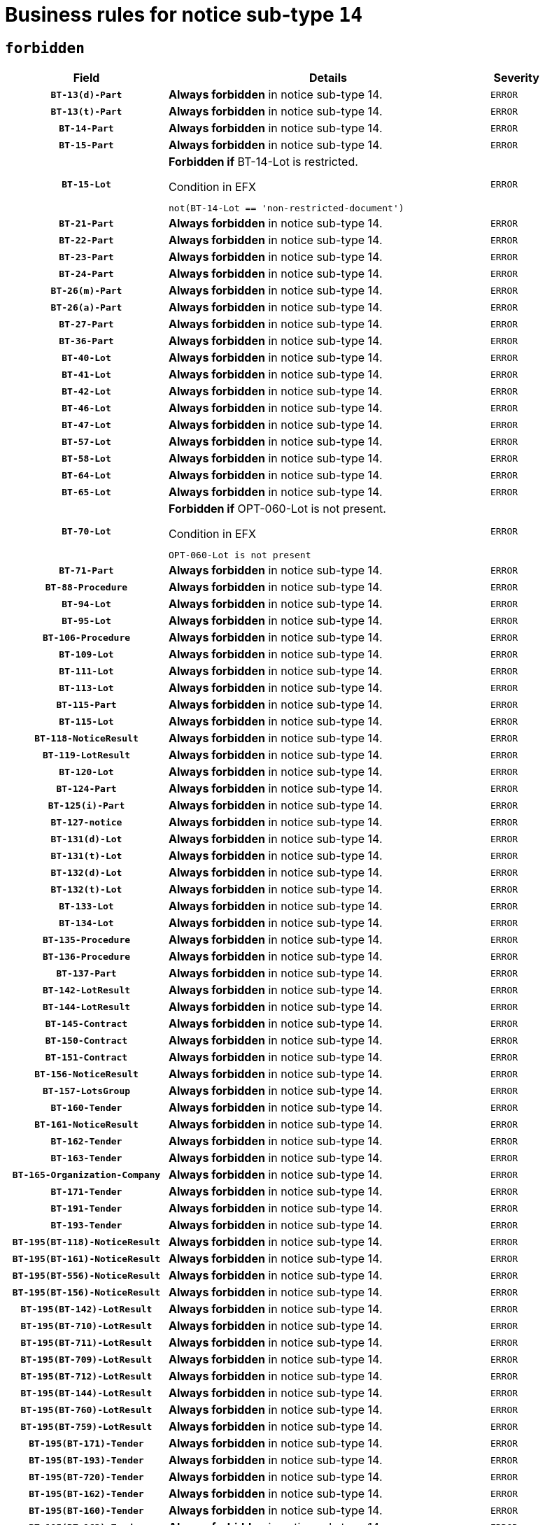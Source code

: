 = Business rules for notice sub-type `14`
:navtitle: Business Rules

== `forbidden`
[cols="<3,<6,>1", role="fixed-layout"]
|====
h| Field h|Details h|Severity 
h|`BT-13(d)-Part`
a|

*Always forbidden* in notice sub-type 14.
|`ERROR`
h|`BT-13(t)-Part`
a|

*Always forbidden* in notice sub-type 14.
|`ERROR`
h|`BT-14-Part`
a|

*Always forbidden* in notice sub-type 14.
|`ERROR`
h|`BT-15-Part`
a|

*Always forbidden* in notice sub-type 14.
|`ERROR`
h|`BT-15-Lot`
a|

*Forbidden if* BT-14-Lot is restricted.

.Condition in EFX
[source, EFX]
----
not(BT-14-Lot == 'non-restricted-document')
----
|`ERROR`
h|`BT-21-Part`
a|

*Always forbidden* in notice sub-type 14.
|`ERROR`
h|`BT-22-Part`
a|

*Always forbidden* in notice sub-type 14.
|`ERROR`
h|`BT-23-Part`
a|

*Always forbidden* in notice sub-type 14.
|`ERROR`
h|`BT-24-Part`
a|

*Always forbidden* in notice sub-type 14.
|`ERROR`
h|`BT-26(m)-Part`
a|

*Always forbidden* in notice sub-type 14.
|`ERROR`
h|`BT-26(a)-Part`
a|

*Always forbidden* in notice sub-type 14.
|`ERROR`
h|`BT-27-Part`
a|

*Always forbidden* in notice sub-type 14.
|`ERROR`
h|`BT-36-Part`
a|

*Always forbidden* in notice sub-type 14.
|`ERROR`
h|`BT-40-Lot`
a|

*Always forbidden* in notice sub-type 14.
|`ERROR`
h|`BT-41-Lot`
a|

*Always forbidden* in notice sub-type 14.
|`ERROR`
h|`BT-42-Lot`
a|

*Always forbidden* in notice sub-type 14.
|`ERROR`
h|`BT-46-Lot`
a|

*Always forbidden* in notice sub-type 14.
|`ERROR`
h|`BT-47-Lot`
a|

*Always forbidden* in notice sub-type 14.
|`ERROR`
h|`BT-57-Lot`
a|

*Always forbidden* in notice sub-type 14.
|`ERROR`
h|`BT-58-Lot`
a|

*Always forbidden* in notice sub-type 14.
|`ERROR`
h|`BT-64-Lot`
a|

*Always forbidden* in notice sub-type 14.
|`ERROR`
h|`BT-65-Lot`
a|

*Always forbidden* in notice sub-type 14.
|`ERROR`
h|`BT-70-Lot`
a|

*Forbidden if* OPT-060-Lot is not present.

.Condition in EFX
[source, EFX]
----
OPT-060-Lot is not present
----
|`ERROR`
h|`BT-71-Part`
a|

*Always forbidden* in notice sub-type 14.
|`ERROR`
h|`BT-88-Procedure`
a|

*Always forbidden* in notice sub-type 14.
|`ERROR`
h|`BT-94-Lot`
a|

*Always forbidden* in notice sub-type 14.
|`ERROR`
h|`BT-95-Lot`
a|

*Always forbidden* in notice sub-type 14.
|`ERROR`
h|`BT-106-Procedure`
a|

*Always forbidden* in notice sub-type 14.
|`ERROR`
h|`BT-109-Lot`
a|

*Always forbidden* in notice sub-type 14.
|`ERROR`
h|`BT-111-Lot`
a|

*Always forbidden* in notice sub-type 14.
|`ERROR`
h|`BT-113-Lot`
a|

*Always forbidden* in notice sub-type 14.
|`ERROR`
h|`BT-115-Part`
a|

*Always forbidden* in notice sub-type 14.
|`ERROR`
h|`BT-115-Lot`
a|

*Always forbidden* in notice sub-type 14.
|`ERROR`
h|`BT-118-NoticeResult`
a|

*Always forbidden* in notice sub-type 14.
|`ERROR`
h|`BT-119-LotResult`
a|

*Always forbidden* in notice sub-type 14.
|`ERROR`
h|`BT-120-Lot`
a|

*Always forbidden* in notice sub-type 14.
|`ERROR`
h|`BT-124-Part`
a|

*Always forbidden* in notice sub-type 14.
|`ERROR`
h|`BT-125(i)-Part`
a|

*Always forbidden* in notice sub-type 14.
|`ERROR`
h|`BT-127-notice`
a|

*Always forbidden* in notice sub-type 14.
|`ERROR`
h|`BT-131(d)-Lot`
a|

*Always forbidden* in notice sub-type 14.
|`ERROR`
h|`BT-131(t)-Lot`
a|

*Always forbidden* in notice sub-type 14.
|`ERROR`
h|`BT-132(d)-Lot`
a|

*Always forbidden* in notice sub-type 14.
|`ERROR`
h|`BT-132(t)-Lot`
a|

*Always forbidden* in notice sub-type 14.
|`ERROR`
h|`BT-133-Lot`
a|

*Always forbidden* in notice sub-type 14.
|`ERROR`
h|`BT-134-Lot`
a|

*Always forbidden* in notice sub-type 14.
|`ERROR`
h|`BT-135-Procedure`
a|

*Always forbidden* in notice sub-type 14.
|`ERROR`
h|`BT-136-Procedure`
a|

*Always forbidden* in notice sub-type 14.
|`ERROR`
h|`BT-137-Part`
a|

*Always forbidden* in notice sub-type 14.
|`ERROR`
h|`BT-142-LotResult`
a|

*Always forbidden* in notice sub-type 14.
|`ERROR`
h|`BT-144-LotResult`
a|

*Always forbidden* in notice sub-type 14.
|`ERROR`
h|`BT-145-Contract`
a|

*Always forbidden* in notice sub-type 14.
|`ERROR`
h|`BT-150-Contract`
a|

*Always forbidden* in notice sub-type 14.
|`ERROR`
h|`BT-151-Contract`
a|

*Always forbidden* in notice sub-type 14.
|`ERROR`
h|`BT-156-NoticeResult`
a|

*Always forbidden* in notice sub-type 14.
|`ERROR`
h|`BT-157-LotsGroup`
a|

*Always forbidden* in notice sub-type 14.
|`ERROR`
h|`BT-160-Tender`
a|

*Always forbidden* in notice sub-type 14.
|`ERROR`
h|`BT-161-NoticeResult`
a|

*Always forbidden* in notice sub-type 14.
|`ERROR`
h|`BT-162-Tender`
a|

*Always forbidden* in notice sub-type 14.
|`ERROR`
h|`BT-163-Tender`
a|

*Always forbidden* in notice sub-type 14.
|`ERROR`
h|`BT-165-Organization-Company`
a|

*Always forbidden* in notice sub-type 14.
|`ERROR`
h|`BT-171-Tender`
a|

*Always forbidden* in notice sub-type 14.
|`ERROR`
h|`BT-191-Tender`
a|

*Always forbidden* in notice sub-type 14.
|`ERROR`
h|`BT-193-Tender`
a|

*Always forbidden* in notice sub-type 14.
|`ERROR`
h|`BT-195(BT-118)-NoticeResult`
a|

*Always forbidden* in notice sub-type 14.
|`ERROR`
h|`BT-195(BT-161)-NoticeResult`
a|

*Always forbidden* in notice sub-type 14.
|`ERROR`
h|`BT-195(BT-556)-NoticeResult`
a|

*Always forbidden* in notice sub-type 14.
|`ERROR`
h|`BT-195(BT-156)-NoticeResult`
a|

*Always forbidden* in notice sub-type 14.
|`ERROR`
h|`BT-195(BT-142)-LotResult`
a|

*Always forbidden* in notice sub-type 14.
|`ERROR`
h|`BT-195(BT-710)-LotResult`
a|

*Always forbidden* in notice sub-type 14.
|`ERROR`
h|`BT-195(BT-711)-LotResult`
a|

*Always forbidden* in notice sub-type 14.
|`ERROR`
h|`BT-195(BT-709)-LotResult`
a|

*Always forbidden* in notice sub-type 14.
|`ERROR`
h|`BT-195(BT-712)-LotResult`
a|

*Always forbidden* in notice sub-type 14.
|`ERROR`
h|`BT-195(BT-144)-LotResult`
a|

*Always forbidden* in notice sub-type 14.
|`ERROR`
h|`BT-195(BT-760)-LotResult`
a|

*Always forbidden* in notice sub-type 14.
|`ERROR`
h|`BT-195(BT-759)-LotResult`
a|

*Always forbidden* in notice sub-type 14.
|`ERROR`
h|`BT-195(BT-171)-Tender`
a|

*Always forbidden* in notice sub-type 14.
|`ERROR`
h|`BT-195(BT-193)-Tender`
a|

*Always forbidden* in notice sub-type 14.
|`ERROR`
h|`BT-195(BT-720)-Tender`
a|

*Always forbidden* in notice sub-type 14.
|`ERROR`
h|`BT-195(BT-162)-Tender`
a|

*Always forbidden* in notice sub-type 14.
|`ERROR`
h|`BT-195(BT-160)-Tender`
a|

*Always forbidden* in notice sub-type 14.
|`ERROR`
h|`BT-195(BT-163)-Tender`
a|

*Always forbidden* in notice sub-type 14.
|`ERROR`
h|`BT-195(BT-191)-Tender`
a|

*Always forbidden* in notice sub-type 14.
|`ERROR`
h|`BT-195(BT-553)-Tender`
a|

*Always forbidden* in notice sub-type 14.
|`ERROR`
h|`BT-195(BT-554)-Tender`
a|

*Always forbidden* in notice sub-type 14.
|`ERROR`
h|`BT-195(BT-555)-Tender`
a|

*Always forbidden* in notice sub-type 14.
|`ERROR`
h|`BT-195(BT-773)-Tender`
a|

*Always forbidden* in notice sub-type 14.
|`ERROR`
h|`BT-195(BT-731)-Tender`
a|

*Always forbidden* in notice sub-type 14.
|`ERROR`
h|`BT-195(BT-730)-Tender`
a|

*Always forbidden* in notice sub-type 14.
|`ERROR`
h|`BT-195(BT-09)-Procedure`
a|

*Always forbidden* in notice sub-type 14.
|`ERROR`
h|`BT-195(BT-105)-Procedure`
a|

*Always forbidden* in notice sub-type 14.
|`ERROR`
h|`BT-195(BT-88)-Procedure`
a|

*Always forbidden* in notice sub-type 14.
|`ERROR`
h|`BT-195(BT-106)-Procedure`
a|

*Always forbidden* in notice sub-type 14.
|`ERROR`
h|`BT-195(BT-1351)-Procedure`
a|

*Always forbidden* in notice sub-type 14.
|`ERROR`
h|`BT-195(BT-136)-Procedure`
a|

*Always forbidden* in notice sub-type 14.
|`ERROR`
h|`BT-195(BT-1252)-Procedure`
a|

*Always forbidden* in notice sub-type 14.
|`ERROR`
h|`BT-195(BT-135)-Procedure`
a|

*Always forbidden* in notice sub-type 14.
|`ERROR`
h|`BT-195(BT-733)-LotsGroup`
a|

*Always forbidden* in notice sub-type 14.
|`ERROR`
h|`BT-195(BT-543)-LotsGroup`
a|

*Always forbidden* in notice sub-type 14.
|`ERROR`
h|`BT-195(BT-5421)-LotsGroup`
a|

*Always forbidden* in notice sub-type 14.
|`ERROR`
h|`BT-195(BT-5422)-LotsGroup`
a|

*Always forbidden* in notice sub-type 14.
|`ERROR`
h|`BT-195(BT-5423)-LotsGroup`
a|

*Always forbidden* in notice sub-type 14.
|`ERROR`
h|`BT-195(BT-541)-LotsGroup`
a|

*Always forbidden* in notice sub-type 14.
|`ERROR`
h|`BT-195(BT-734)-LotsGroup`
a|

*Always forbidden* in notice sub-type 14.
|`ERROR`
h|`BT-195(BT-539)-LotsGroup`
a|

*Always forbidden* in notice sub-type 14.
|`ERROR`
h|`BT-195(BT-540)-LotsGroup`
a|

*Always forbidden* in notice sub-type 14.
|`ERROR`
h|`BT-195(BT-733)-Lot`
a|

*Always forbidden* in notice sub-type 14.
|`ERROR`
h|`BT-195(BT-543)-Lot`
a|

*Always forbidden* in notice sub-type 14.
|`ERROR`
h|`BT-195(BT-5421)-Lot`
a|

*Always forbidden* in notice sub-type 14.
|`ERROR`
h|`BT-195(BT-5422)-Lot`
a|

*Always forbidden* in notice sub-type 14.
|`ERROR`
h|`BT-195(BT-5423)-Lot`
a|

*Always forbidden* in notice sub-type 14.
|`ERROR`
h|`BT-195(BT-541)-Lot`
a|

*Always forbidden* in notice sub-type 14.
|`ERROR`
h|`BT-195(BT-734)-Lot`
a|

*Always forbidden* in notice sub-type 14.
|`ERROR`
h|`BT-195(BT-539)-Lot`
a|

*Always forbidden* in notice sub-type 14.
|`ERROR`
h|`BT-195(BT-540)-Lot`
a|

*Always forbidden* in notice sub-type 14.
|`ERROR`
h|`BT-195(BT-635)-LotResult`
a|

*Always forbidden* in notice sub-type 14.
|`ERROR`
h|`BT-195(BT-636)-LotResult`
a|

*Always forbidden* in notice sub-type 14.
|`ERROR`
h|`BT-195(BT-1118)-NoticeResult`
a|

*Always forbidden* in notice sub-type 14.
|`ERROR`
h|`BT-195(BT-1561)-NoticeResult`
a|

*Always forbidden* in notice sub-type 14.
|`ERROR`
h|`BT-195(BT-660)-LotResult`
a|

*Always forbidden* in notice sub-type 14.
|`ERROR`
h|`BT-196(BT-118)-NoticeResult`
a|

*Always forbidden* in notice sub-type 14.
|`ERROR`
h|`BT-196(BT-161)-NoticeResult`
a|

*Always forbidden* in notice sub-type 14.
|`ERROR`
h|`BT-196(BT-556)-NoticeResult`
a|

*Always forbidden* in notice sub-type 14.
|`ERROR`
h|`BT-196(BT-156)-NoticeResult`
a|

*Always forbidden* in notice sub-type 14.
|`ERROR`
h|`BT-196(BT-142)-LotResult`
a|

*Always forbidden* in notice sub-type 14.
|`ERROR`
h|`BT-196(BT-710)-LotResult`
a|

*Always forbidden* in notice sub-type 14.
|`ERROR`
h|`BT-196(BT-711)-LotResult`
a|

*Always forbidden* in notice sub-type 14.
|`ERROR`
h|`BT-196(BT-709)-LotResult`
a|

*Always forbidden* in notice sub-type 14.
|`ERROR`
h|`BT-196(BT-712)-LotResult`
a|

*Always forbidden* in notice sub-type 14.
|`ERROR`
h|`BT-196(BT-144)-LotResult`
a|

*Always forbidden* in notice sub-type 14.
|`ERROR`
h|`BT-196(BT-760)-LotResult`
a|

*Always forbidden* in notice sub-type 14.
|`ERROR`
h|`BT-196(BT-759)-LotResult`
a|

*Always forbidden* in notice sub-type 14.
|`ERROR`
h|`BT-196(BT-171)-Tender`
a|

*Always forbidden* in notice sub-type 14.
|`ERROR`
h|`BT-196(BT-193)-Tender`
a|

*Always forbidden* in notice sub-type 14.
|`ERROR`
h|`BT-196(BT-720)-Tender`
a|

*Always forbidden* in notice sub-type 14.
|`ERROR`
h|`BT-196(BT-162)-Tender`
a|

*Always forbidden* in notice sub-type 14.
|`ERROR`
h|`BT-196(BT-160)-Tender`
a|

*Always forbidden* in notice sub-type 14.
|`ERROR`
h|`BT-196(BT-163)-Tender`
a|

*Always forbidden* in notice sub-type 14.
|`ERROR`
h|`BT-196(BT-191)-Tender`
a|

*Always forbidden* in notice sub-type 14.
|`ERROR`
h|`BT-196(BT-553)-Tender`
a|

*Always forbidden* in notice sub-type 14.
|`ERROR`
h|`BT-196(BT-554)-Tender`
a|

*Always forbidden* in notice sub-type 14.
|`ERROR`
h|`BT-196(BT-555)-Tender`
a|

*Always forbidden* in notice sub-type 14.
|`ERROR`
h|`BT-196(BT-773)-Tender`
a|

*Always forbidden* in notice sub-type 14.
|`ERROR`
h|`BT-196(BT-731)-Tender`
a|

*Always forbidden* in notice sub-type 14.
|`ERROR`
h|`BT-196(BT-730)-Tender`
a|

*Always forbidden* in notice sub-type 14.
|`ERROR`
h|`BT-196(BT-09)-Procedure`
a|

*Always forbidden* in notice sub-type 14.
|`ERROR`
h|`BT-196(BT-105)-Procedure`
a|

*Always forbidden* in notice sub-type 14.
|`ERROR`
h|`BT-196(BT-88)-Procedure`
a|

*Always forbidden* in notice sub-type 14.
|`ERROR`
h|`BT-196(BT-106)-Procedure`
a|

*Always forbidden* in notice sub-type 14.
|`ERROR`
h|`BT-196(BT-1351)-Procedure`
a|

*Always forbidden* in notice sub-type 14.
|`ERROR`
h|`BT-196(BT-136)-Procedure`
a|

*Always forbidden* in notice sub-type 14.
|`ERROR`
h|`BT-196(BT-1252)-Procedure`
a|

*Always forbidden* in notice sub-type 14.
|`ERROR`
h|`BT-196(BT-135)-Procedure`
a|

*Always forbidden* in notice sub-type 14.
|`ERROR`
h|`BT-196(BT-733)-LotsGroup`
a|

*Always forbidden* in notice sub-type 14.
|`ERROR`
h|`BT-196(BT-543)-LotsGroup`
a|

*Always forbidden* in notice sub-type 14.
|`ERROR`
h|`BT-196(BT-5421)-LotsGroup`
a|

*Always forbidden* in notice sub-type 14.
|`ERROR`
h|`BT-196(BT-5422)-LotsGroup`
a|

*Always forbidden* in notice sub-type 14.
|`ERROR`
h|`BT-196(BT-5423)-LotsGroup`
a|

*Always forbidden* in notice sub-type 14.
|`ERROR`
h|`BT-196(BT-541)-LotsGroup`
a|

*Always forbidden* in notice sub-type 14.
|`ERROR`
h|`BT-196(BT-734)-LotsGroup`
a|

*Always forbidden* in notice sub-type 14.
|`ERROR`
h|`BT-196(BT-539)-LotsGroup`
a|

*Always forbidden* in notice sub-type 14.
|`ERROR`
h|`BT-196(BT-540)-LotsGroup`
a|

*Always forbidden* in notice sub-type 14.
|`ERROR`
h|`BT-196(BT-733)-Lot`
a|

*Always forbidden* in notice sub-type 14.
|`ERROR`
h|`BT-196(BT-543)-Lot`
a|

*Always forbidden* in notice sub-type 14.
|`ERROR`
h|`BT-196(BT-5421)-Lot`
a|

*Always forbidden* in notice sub-type 14.
|`ERROR`
h|`BT-196(BT-5422)-Lot`
a|

*Always forbidden* in notice sub-type 14.
|`ERROR`
h|`BT-196(BT-5423)-Lot`
a|

*Always forbidden* in notice sub-type 14.
|`ERROR`
h|`BT-196(BT-541)-Lot`
a|

*Always forbidden* in notice sub-type 14.
|`ERROR`
h|`BT-196(BT-734)-Lot`
a|

*Always forbidden* in notice sub-type 14.
|`ERROR`
h|`BT-196(BT-539)-Lot`
a|

*Always forbidden* in notice sub-type 14.
|`ERROR`
h|`BT-196(BT-540)-Lot`
a|

*Always forbidden* in notice sub-type 14.
|`ERROR`
h|`BT-196(BT-635)-LotResult`
a|

*Always forbidden* in notice sub-type 14.
|`ERROR`
h|`BT-196(BT-636)-LotResult`
a|

*Always forbidden* in notice sub-type 14.
|`ERROR`
h|`BT-196(BT-1118)-NoticeResult`
a|

*Always forbidden* in notice sub-type 14.
|`ERROR`
h|`BT-196(BT-1561)-NoticeResult`
a|

*Always forbidden* in notice sub-type 14.
|`ERROR`
h|`BT-196(BT-660)-LotResult`
a|

*Always forbidden* in notice sub-type 14.
|`ERROR`
h|`BT-197(BT-118)-NoticeResult`
a|

*Always forbidden* in notice sub-type 14.
|`ERROR`
h|`BT-197(BT-161)-NoticeResult`
a|

*Always forbidden* in notice sub-type 14.
|`ERROR`
h|`BT-197(BT-556)-NoticeResult`
a|

*Always forbidden* in notice sub-type 14.
|`ERROR`
h|`BT-197(BT-156)-NoticeResult`
a|

*Always forbidden* in notice sub-type 14.
|`ERROR`
h|`BT-197(BT-142)-LotResult`
a|

*Always forbidden* in notice sub-type 14.
|`ERROR`
h|`BT-197(BT-710)-LotResult`
a|

*Always forbidden* in notice sub-type 14.
|`ERROR`
h|`BT-197(BT-711)-LotResult`
a|

*Always forbidden* in notice sub-type 14.
|`ERROR`
h|`BT-197(BT-709)-LotResult`
a|

*Always forbidden* in notice sub-type 14.
|`ERROR`
h|`BT-197(BT-712)-LotResult`
a|

*Always forbidden* in notice sub-type 14.
|`ERROR`
h|`BT-197(BT-144)-LotResult`
a|

*Always forbidden* in notice sub-type 14.
|`ERROR`
h|`BT-197(BT-760)-LotResult`
a|

*Always forbidden* in notice sub-type 14.
|`ERROR`
h|`BT-197(BT-759)-LotResult`
a|

*Always forbidden* in notice sub-type 14.
|`ERROR`
h|`BT-197(BT-171)-Tender`
a|

*Always forbidden* in notice sub-type 14.
|`ERROR`
h|`BT-197(BT-193)-Tender`
a|

*Always forbidden* in notice sub-type 14.
|`ERROR`
h|`BT-197(BT-720)-Tender`
a|

*Always forbidden* in notice sub-type 14.
|`ERROR`
h|`BT-197(BT-162)-Tender`
a|

*Always forbidden* in notice sub-type 14.
|`ERROR`
h|`BT-197(BT-160)-Tender`
a|

*Always forbidden* in notice sub-type 14.
|`ERROR`
h|`BT-197(BT-163)-Tender`
a|

*Always forbidden* in notice sub-type 14.
|`ERROR`
h|`BT-197(BT-191)-Tender`
a|

*Always forbidden* in notice sub-type 14.
|`ERROR`
h|`BT-197(BT-553)-Tender`
a|

*Always forbidden* in notice sub-type 14.
|`ERROR`
h|`BT-197(BT-554)-Tender`
a|

*Always forbidden* in notice sub-type 14.
|`ERROR`
h|`BT-197(BT-555)-Tender`
a|

*Always forbidden* in notice sub-type 14.
|`ERROR`
h|`BT-197(BT-773)-Tender`
a|

*Always forbidden* in notice sub-type 14.
|`ERROR`
h|`BT-197(BT-731)-Tender`
a|

*Always forbidden* in notice sub-type 14.
|`ERROR`
h|`BT-197(BT-730)-Tender`
a|

*Always forbidden* in notice sub-type 14.
|`ERROR`
h|`BT-197(BT-09)-Procedure`
a|

*Always forbidden* in notice sub-type 14.
|`ERROR`
h|`BT-197(BT-105)-Procedure`
a|

*Always forbidden* in notice sub-type 14.
|`ERROR`
h|`BT-197(BT-88)-Procedure`
a|

*Always forbidden* in notice sub-type 14.
|`ERROR`
h|`BT-197(BT-106)-Procedure`
a|

*Always forbidden* in notice sub-type 14.
|`ERROR`
h|`BT-197(BT-1351)-Procedure`
a|

*Always forbidden* in notice sub-type 14.
|`ERROR`
h|`BT-197(BT-136)-Procedure`
a|

*Always forbidden* in notice sub-type 14.
|`ERROR`
h|`BT-197(BT-1252)-Procedure`
a|

*Always forbidden* in notice sub-type 14.
|`ERROR`
h|`BT-197(BT-135)-Procedure`
a|

*Always forbidden* in notice sub-type 14.
|`ERROR`
h|`BT-197(BT-733)-LotsGroup`
a|

*Always forbidden* in notice sub-type 14.
|`ERROR`
h|`BT-197(BT-543)-LotsGroup`
a|

*Always forbidden* in notice sub-type 14.
|`ERROR`
h|`BT-197(BT-5421)-LotsGroup`
a|

*Always forbidden* in notice sub-type 14.
|`ERROR`
h|`BT-197(BT-5422)-LotsGroup`
a|

*Always forbidden* in notice sub-type 14.
|`ERROR`
h|`BT-197(BT-5423)-LotsGroup`
a|

*Always forbidden* in notice sub-type 14.
|`ERROR`
h|`BT-197(BT-541)-LotsGroup`
a|

*Always forbidden* in notice sub-type 14.
|`ERROR`
h|`BT-197(BT-734)-LotsGroup`
a|

*Always forbidden* in notice sub-type 14.
|`ERROR`
h|`BT-197(BT-539)-LotsGroup`
a|

*Always forbidden* in notice sub-type 14.
|`ERROR`
h|`BT-197(BT-540)-LotsGroup`
a|

*Always forbidden* in notice sub-type 14.
|`ERROR`
h|`BT-197(BT-733)-Lot`
a|

*Always forbidden* in notice sub-type 14.
|`ERROR`
h|`BT-197(BT-543)-Lot`
a|

*Always forbidden* in notice sub-type 14.
|`ERROR`
h|`BT-197(BT-5421)-Lot`
a|

*Always forbidden* in notice sub-type 14.
|`ERROR`
h|`BT-197(BT-5422)-Lot`
a|

*Always forbidden* in notice sub-type 14.
|`ERROR`
h|`BT-197(BT-5423)-Lot`
a|

*Always forbidden* in notice sub-type 14.
|`ERROR`
h|`BT-197(BT-541)-Lot`
a|

*Always forbidden* in notice sub-type 14.
|`ERROR`
h|`BT-197(BT-734)-Lot`
a|

*Always forbidden* in notice sub-type 14.
|`ERROR`
h|`BT-197(BT-539)-Lot`
a|

*Always forbidden* in notice sub-type 14.
|`ERROR`
h|`BT-197(BT-540)-Lot`
a|

*Always forbidden* in notice sub-type 14.
|`ERROR`
h|`BT-197(BT-635)-LotResult`
a|

*Always forbidden* in notice sub-type 14.
|`ERROR`
h|`BT-197(BT-636)-LotResult`
a|

*Always forbidden* in notice sub-type 14.
|`ERROR`
h|`BT-197(BT-1118)-NoticeResult`
a|

*Always forbidden* in notice sub-type 14.
|`ERROR`
h|`BT-197(BT-1561)-NoticeResult`
a|

*Always forbidden* in notice sub-type 14.
|`ERROR`
h|`BT-197(BT-660)-LotResult`
a|

*Always forbidden* in notice sub-type 14.
|`ERROR`
h|`BT-198(BT-118)-NoticeResult`
a|

*Always forbidden* in notice sub-type 14.
|`ERROR`
h|`BT-198(BT-161)-NoticeResult`
a|

*Always forbidden* in notice sub-type 14.
|`ERROR`
h|`BT-198(BT-556)-NoticeResult`
a|

*Always forbidden* in notice sub-type 14.
|`ERROR`
h|`BT-198(BT-156)-NoticeResult`
a|

*Always forbidden* in notice sub-type 14.
|`ERROR`
h|`BT-198(BT-142)-LotResult`
a|

*Always forbidden* in notice sub-type 14.
|`ERROR`
h|`BT-198(BT-710)-LotResult`
a|

*Always forbidden* in notice sub-type 14.
|`ERROR`
h|`BT-198(BT-711)-LotResult`
a|

*Always forbidden* in notice sub-type 14.
|`ERROR`
h|`BT-198(BT-709)-LotResult`
a|

*Always forbidden* in notice sub-type 14.
|`ERROR`
h|`BT-198(BT-712)-LotResult`
a|

*Always forbidden* in notice sub-type 14.
|`ERROR`
h|`BT-198(BT-144)-LotResult`
a|

*Always forbidden* in notice sub-type 14.
|`ERROR`
h|`BT-198(BT-760)-LotResult`
a|

*Always forbidden* in notice sub-type 14.
|`ERROR`
h|`BT-198(BT-759)-LotResult`
a|

*Always forbidden* in notice sub-type 14.
|`ERROR`
h|`BT-198(BT-171)-Tender`
a|

*Always forbidden* in notice sub-type 14.
|`ERROR`
h|`BT-198(BT-193)-Tender`
a|

*Always forbidden* in notice sub-type 14.
|`ERROR`
h|`BT-198(BT-720)-Tender`
a|

*Always forbidden* in notice sub-type 14.
|`ERROR`
h|`BT-198(BT-162)-Tender`
a|

*Always forbidden* in notice sub-type 14.
|`ERROR`
h|`BT-198(BT-160)-Tender`
a|

*Always forbidden* in notice sub-type 14.
|`ERROR`
h|`BT-198(BT-163)-Tender`
a|

*Always forbidden* in notice sub-type 14.
|`ERROR`
h|`BT-198(BT-191)-Tender`
a|

*Always forbidden* in notice sub-type 14.
|`ERROR`
h|`BT-198(BT-553)-Tender`
a|

*Always forbidden* in notice sub-type 14.
|`ERROR`
h|`BT-198(BT-554)-Tender`
a|

*Always forbidden* in notice sub-type 14.
|`ERROR`
h|`BT-198(BT-555)-Tender`
a|

*Always forbidden* in notice sub-type 14.
|`ERROR`
h|`BT-198(BT-773)-Tender`
a|

*Always forbidden* in notice sub-type 14.
|`ERROR`
h|`BT-198(BT-731)-Tender`
a|

*Always forbidden* in notice sub-type 14.
|`ERROR`
h|`BT-198(BT-730)-Tender`
a|

*Always forbidden* in notice sub-type 14.
|`ERROR`
h|`BT-198(BT-09)-Procedure`
a|

*Always forbidden* in notice sub-type 14.
|`ERROR`
h|`BT-198(BT-105)-Procedure`
a|

*Always forbidden* in notice sub-type 14.
|`ERROR`
h|`BT-198(BT-88)-Procedure`
a|

*Always forbidden* in notice sub-type 14.
|`ERROR`
h|`BT-198(BT-106)-Procedure`
a|

*Always forbidden* in notice sub-type 14.
|`ERROR`
h|`BT-198(BT-1351)-Procedure`
a|

*Always forbidden* in notice sub-type 14.
|`ERROR`
h|`BT-198(BT-136)-Procedure`
a|

*Always forbidden* in notice sub-type 14.
|`ERROR`
h|`BT-198(BT-1252)-Procedure`
a|

*Always forbidden* in notice sub-type 14.
|`ERROR`
h|`BT-198(BT-135)-Procedure`
a|

*Always forbidden* in notice sub-type 14.
|`ERROR`
h|`BT-198(BT-733)-LotsGroup`
a|

*Always forbidden* in notice sub-type 14.
|`ERROR`
h|`BT-198(BT-543)-LotsGroup`
a|

*Always forbidden* in notice sub-type 14.
|`ERROR`
h|`BT-198(BT-5421)-LotsGroup`
a|

*Always forbidden* in notice sub-type 14.
|`ERROR`
h|`BT-198(BT-5422)-LotsGroup`
a|

*Always forbidden* in notice sub-type 14.
|`ERROR`
h|`BT-198(BT-5423)-LotsGroup`
a|

*Always forbidden* in notice sub-type 14.
|`ERROR`
h|`BT-198(BT-541)-LotsGroup`
a|

*Always forbidden* in notice sub-type 14.
|`ERROR`
h|`BT-198(BT-734)-LotsGroup`
a|

*Always forbidden* in notice sub-type 14.
|`ERROR`
h|`BT-198(BT-539)-LotsGroup`
a|

*Always forbidden* in notice sub-type 14.
|`ERROR`
h|`BT-198(BT-540)-LotsGroup`
a|

*Always forbidden* in notice sub-type 14.
|`ERROR`
h|`BT-198(BT-733)-Lot`
a|

*Always forbidden* in notice sub-type 14.
|`ERROR`
h|`BT-198(BT-543)-Lot`
a|

*Always forbidden* in notice sub-type 14.
|`ERROR`
h|`BT-198(BT-5421)-Lot`
a|

*Always forbidden* in notice sub-type 14.
|`ERROR`
h|`BT-198(BT-5422)-Lot`
a|

*Always forbidden* in notice sub-type 14.
|`ERROR`
h|`BT-198(BT-5423)-Lot`
a|

*Always forbidden* in notice sub-type 14.
|`ERROR`
h|`BT-198(BT-541)-Lot`
a|

*Always forbidden* in notice sub-type 14.
|`ERROR`
h|`BT-198(BT-734)-Lot`
a|

*Always forbidden* in notice sub-type 14.
|`ERROR`
h|`BT-198(BT-539)-Lot`
a|

*Always forbidden* in notice sub-type 14.
|`ERROR`
h|`BT-198(BT-540)-Lot`
a|

*Always forbidden* in notice sub-type 14.
|`ERROR`
h|`BT-198(BT-635)-LotResult`
a|

*Always forbidden* in notice sub-type 14.
|`ERROR`
h|`BT-198(BT-636)-LotResult`
a|

*Always forbidden* in notice sub-type 14.
|`ERROR`
h|`BT-198(BT-1118)-NoticeResult`
a|

*Always forbidden* in notice sub-type 14.
|`ERROR`
h|`BT-198(BT-1561)-NoticeResult`
a|

*Always forbidden* in notice sub-type 14.
|`ERROR`
h|`BT-198(BT-660)-LotResult`
a|

*Always forbidden* in notice sub-type 14.
|`ERROR`
h|`BT-200-Contract`
a|

*Always forbidden* in notice sub-type 14.
|`ERROR`
h|`BT-201-Contract`
a|

*Always forbidden* in notice sub-type 14.
|`ERROR`
h|`BT-202-Contract`
a|

*Always forbidden* in notice sub-type 14.
|`ERROR`
h|`BT-262-Part`
a|

*Always forbidden* in notice sub-type 14.
|`ERROR`
h|`BT-263-Part`
a|

*Always forbidden* in notice sub-type 14.
|`ERROR`
h|`BT-271-Procedure`
a|

*Always forbidden* in notice sub-type 14.
|`ERROR`
h|`BT-271-LotsGroup`
a|

*Always forbidden* in notice sub-type 14.
|`ERROR`
h|`BT-271-Lot`
a|

*Always forbidden* in notice sub-type 14.
|`ERROR`
h|`BT-300-Part`
a|

*Always forbidden* in notice sub-type 14.
|`ERROR`
h|`BT-500-UBO`
a|

*Always forbidden* in notice sub-type 14.
|`ERROR`
h|`BT-500-Business`
a|

*Always forbidden* in notice sub-type 14.
|`ERROR`
h|`BT-501-Business-National`
a|

*Always forbidden* in notice sub-type 14.
|`ERROR`
h|`BT-501-Business-European`
a|

*Always forbidden* in notice sub-type 14.
|`ERROR`
h|`BT-502-Business`
a|

*Always forbidden* in notice sub-type 14.
|`ERROR`
h|`BT-503-UBO`
a|

*Always forbidden* in notice sub-type 14.
|`ERROR`
h|`BT-503-Business`
a|

*Always forbidden* in notice sub-type 14.
|`ERROR`
h|`BT-505-Business`
a|

*Always forbidden* in notice sub-type 14.
|`ERROR`
h|`BT-506-UBO`
a|

*Always forbidden* in notice sub-type 14.
|`ERROR`
h|`BT-506-Business`
a|

*Always forbidden* in notice sub-type 14.
|`ERROR`
h|`BT-507-UBO`
a|

*Always forbidden* in notice sub-type 14.
|`ERROR`
h|`BT-507-Business`
a|

*Always forbidden* in notice sub-type 14.
|`ERROR`
h|`BT-510(a)-UBO`
a|

*Always forbidden* in notice sub-type 14.
|`ERROR`
h|`BT-510(b)-UBO`
a|

*Always forbidden* in notice sub-type 14.
|`ERROR`
h|`BT-510(c)-UBO`
a|

*Always forbidden* in notice sub-type 14.
|`ERROR`
h|`BT-510(a)-Business`
a|

*Always forbidden* in notice sub-type 14.
|`ERROR`
h|`BT-510(b)-Business`
a|

*Always forbidden* in notice sub-type 14.
|`ERROR`
h|`BT-510(c)-Business`
a|

*Always forbidden* in notice sub-type 14.
|`ERROR`
h|`BT-512-UBO`
a|

*Always forbidden* in notice sub-type 14.
|`ERROR`
h|`BT-512-Business`
a|

*Always forbidden* in notice sub-type 14.
|`ERROR`
h|`BT-513-UBO`
a|

*Always forbidden* in notice sub-type 14.
|`ERROR`
h|`BT-513-Business`
a|

*Always forbidden* in notice sub-type 14.
|`ERROR`
h|`BT-514-UBO`
a|

*Always forbidden* in notice sub-type 14.
|`ERROR`
h|`BT-514-Business`
a|

*Always forbidden* in notice sub-type 14.
|`ERROR`
h|`BT-531-Part`
a|

*Always forbidden* in notice sub-type 14.
|`ERROR`
h|`BT-536-Part`
a|

*Always forbidden* in notice sub-type 14.
|`ERROR`
h|`BT-537-Part`
a|

*Always forbidden* in notice sub-type 14.
|`ERROR`
h|`BT-538-Part`
a|

*Always forbidden* in notice sub-type 14.
|`ERROR`
h|`BT-553-Tender`
a|

*Always forbidden* in notice sub-type 14.
|`ERROR`
h|`BT-554-Tender`
a|

*Always forbidden* in notice sub-type 14.
|`ERROR`
h|`BT-555-Tender`
a|

*Always forbidden* in notice sub-type 14.
|`ERROR`
h|`BT-556-NoticeResult`
a|

*Always forbidden* in notice sub-type 14.
|`ERROR`
h|`BT-615-Part`
a|

*Always forbidden* in notice sub-type 14.
|`ERROR`
h|`BT-615-Lot`
a|

*Forbidden if* BT-14-Lot is not restricted.

.Condition in EFX
[source, EFX]
----
not(BT-14-Lot == 'restricted-document')
----
|`ERROR`
h|`BT-632-Part`
a|

*Always forbidden* in notice sub-type 14.
|`ERROR`
h|`BT-633-Organization`
a|

*Always forbidden* in notice sub-type 14.
|`ERROR`
h|`BT-635-LotResult`
a|

*Always forbidden* in notice sub-type 14.
|`ERROR`
h|`BT-636-LotResult`
a|

*Always forbidden* in notice sub-type 14.
|`ERROR`
h|`BT-651-Lot`
a|

*Always forbidden* in notice sub-type 14.
|`ERROR`
h|`BT-660-LotResult`
a|

*Always forbidden* in notice sub-type 14.
|`ERROR`
h|`BT-706-UBO`
a|

*Always forbidden* in notice sub-type 14.
|`ERROR`
h|`BT-707-Part`
a|

*Always forbidden* in notice sub-type 14.
|`ERROR`
h|`BT-707-Lot`
a|

*Forbidden if* BT-14-Lot is not restricted.

.Condition in EFX
[source, EFX]
----
not(BT-14-Lot == 'restricted-document')
----
|`ERROR`
h|`BT-708-Part`
a|

*Always forbidden* in notice sub-type 14.
|`ERROR`
h|`BT-709-LotResult`
a|

*Always forbidden* in notice sub-type 14.
|`ERROR`
h|`BT-710-LotResult`
a|

*Always forbidden* in notice sub-type 14.
|`ERROR`
h|`BT-711-LotResult`
a|

*Always forbidden* in notice sub-type 14.
|`ERROR`
h|`BT-712(a)-LotResult`
a|

*Always forbidden* in notice sub-type 14.
|`ERROR`
h|`BT-712(b)-LotResult`
a|

*Always forbidden* in notice sub-type 14.
|`ERROR`
h|`BT-720-Tender`
a|

*Always forbidden* in notice sub-type 14.
|`ERROR`
h|`BT-721-Contract`
a|

*Always forbidden* in notice sub-type 14.
|`ERROR`
h|`BT-722-Contract`
a|

*Always forbidden* in notice sub-type 14.
|`ERROR`
h|`BT-723-LotResult`
a|

*Always forbidden* in notice sub-type 14.
|`ERROR`
h|`BT-726-Part`
a|

*Always forbidden* in notice sub-type 14.
|`ERROR`
h|`BT-727-Part`
a|

*Always forbidden* in notice sub-type 14.
|`ERROR`
h|`BT-728-Part`
a|

*Always forbidden* in notice sub-type 14.
|`ERROR`
h|`BT-729-Lot`
a|

*Always forbidden* in notice sub-type 14.
|`ERROR`
h|`BT-730-Tender`
a|

*Always forbidden* in notice sub-type 14.
|`ERROR`
h|`BT-731-Tender`
a|

*Always forbidden* in notice sub-type 14.
|`ERROR`
h|`BT-735-LotResult`
a|

*Always forbidden* in notice sub-type 14.
|`ERROR`
h|`BT-736-Part`
a|

*Always forbidden* in notice sub-type 14.
|`ERROR`
h|`BT-737-Part`
a|

*Always forbidden* in notice sub-type 14.
|`ERROR`
h|`BT-739-UBO`
a|

*Always forbidden* in notice sub-type 14.
|`ERROR`
h|`BT-739-Business`
a|

*Always forbidden* in notice sub-type 14.
|`ERROR`
h|`BT-746-Organization`
a|

*Always forbidden* in notice sub-type 14.
|`ERROR`
h|`BT-752-Lot`
a|

*Always forbidden* in notice sub-type 14.
|`ERROR`
h|`BT-756-Procedure`
a|

*Always forbidden* in notice sub-type 14.
|`ERROR`
h|`BT-759-LotResult`
a|

*Always forbidden* in notice sub-type 14.
|`ERROR`
h|`BT-760-LotResult`
a|

*Always forbidden* in notice sub-type 14.
|`ERROR`
h|`BT-764-Lot`
a|

*Always forbidden* in notice sub-type 14.
|`ERROR`
h|`BT-765-Part`
a|

*Always forbidden* in notice sub-type 14.
|`ERROR`
h|`BT-765-Lot`
a|

*Always forbidden* in notice sub-type 14.
|`ERROR`
h|`BT-766-Lot`
a|

*Always forbidden* in notice sub-type 14.
|`ERROR`
h|`BT-766-Part`
a|

*Always forbidden* in notice sub-type 14.
|`ERROR`
h|`BT-768-Contract`
a|

*Always forbidden* in notice sub-type 14.
|`ERROR`
h|`BT-773-Tender`
a|

*Always forbidden* in notice sub-type 14.
|`ERROR`
h|`BT-779-Tender`
a|

*Always forbidden* in notice sub-type 14.
|`ERROR`
h|`BT-780-Tender`
a|

*Always forbidden* in notice sub-type 14.
|`ERROR`
h|`BT-781-Lot`
a|

*Always forbidden* in notice sub-type 14.
|`ERROR`
h|`BT-782-Tender`
a|

*Always forbidden* in notice sub-type 14.
|`ERROR`
h|`BT-783-Review`
a|

*Always forbidden* in notice sub-type 14.
|`ERROR`
h|`BT-784-Review`
a|

*Always forbidden* in notice sub-type 14.
|`ERROR`
h|`BT-785-Review`
a|

*Always forbidden* in notice sub-type 14.
|`ERROR`
h|`BT-786-Review`
a|

*Always forbidden* in notice sub-type 14.
|`ERROR`
h|`BT-787-Review`
a|

*Always forbidden* in notice sub-type 14.
|`ERROR`
h|`BT-788-Review`
a|

*Always forbidden* in notice sub-type 14.
|`ERROR`
h|`BT-789-Review`
a|

*Always forbidden* in notice sub-type 14.
|`ERROR`
h|`BT-790-Review`
a|

*Always forbidden* in notice sub-type 14.
|`ERROR`
h|`BT-791-Review`
a|

*Always forbidden* in notice sub-type 14.
|`ERROR`
h|`BT-792-Review`
a|

*Always forbidden* in notice sub-type 14.
|`ERROR`
h|`BT-793-Review`
a|

*Always forbidden* in notice sub-type 14.
|`ERROR`
h|`BT-794-Review`
a|

*Always forbidden* in notice sub-type 14.
|`ERROR`
h|`BT-795-Review`
a|

*Always forbidden* in notice sub-type 14.
|`ERROR`
h|`BT-796-Review`
a|

*Always forbidden* in notice sub-type 14.
|`ERROR`
h|`BT-797-Review`
a|

*Always forbidden* in notice sub-type 14.
|`ERROR`
h|`BT-798-Review`
a|

*Always forbidden* in notice sub-type 14.
|`ERROR`
h|`BT-799-ReviewBody`
a|

*Always forbidden* in notice sub-type 14.
|`ERROR`
h|`BT-800(d)-Lot`
a|

*Always forbidden* in notice sub-type 14.
|`ERROR`
h|`BT-800(t)-Lot`
a|

*Always forbidden* in notice sub-type 14.
|`ERROR`
h|`BT-1118-NoticeResult`
a|

*Always forbidden* in notice sub-type 14.
|`ERROR`
h|`BT-1251-Part`
a|

*Always forbidden* in notice sub-type 14.
|`ERROR`
h|`BT-1252-Procedure`
a|

*Always forbidden* in notice sub-type 14.
|`ERROR`
h|`BT-1311(d)-Lot`
a|

*Always forbidden* in notice sub-type 14.
|`ERROR`
h|`BT-1311(t)-Lot`
a|

*Always forbidden* in notice sub-type 14.
|`ERROR`
h|`BT-1351-Procedure`
a|

*Always forbidden* in notice sub-type 14.
|`ERROR`
h|`BT-1451-Contract`
a|

*Always forbidden* in notice sub-type 14.
|`ERROR`
h|`BT-1501(n)-Contract`
a|

*Always forbidden* in notice sub-type 14.
|`ERROR`
h|`BT-1501(s)-Contract`
a|

*Always forbidden* in notice sub-type 14.
|`ERROR`
h|`BT-1561-NoticeResult`
a|

*Always forbidden* in notice sub-type 14.
|`ERROR`
h|`BT-1711-Tender`
a|

*Always forbidden* in notice sub-type 14.
|`ERROR`
h|`BT-3201-Tender`
a|

*Always forbidden* in notice sub-type 14.
|`ERROR`
h|`BT-3202-Contract`
a|

*Always forbidden* in notice sub-type 14.
|`ERROR`
h|`BT-5011-Contract`
a|

*Always forbidden* in notice sub-type 14.
|`ERROR`
h|`BT-5071-Part`
a|

*Always forbidden* in notice sub-type 14.
|`ERROR`
h|`BT-5101(a)-Part`
a|

*Always forbidden* in notice sub-type 14.
|`ERROR`
h|`BT-5101(b)-Part`
a|

*Always forbidden* in notice sub-type 14.
|`ERROR`
h|`BT-5101(c)-Part`
a|

*Always forbidden* in notice sub-type 14.
|`ERROR`
h|`BT-5121-Part`
a|

*Always forbidden* in notice sub-type 14.
|`ERROR`
h|`BT-5131-Part`
a|

*Always forbidden* in notice sub-type 14.
|`ERROR`
h|`BT-5141-Part`
a|

*Always forbidden* in notice sub-type 14.
|`ERROR`
h|`BT-6110-Contract`
a|

*Always forbidden* in notice sub-type 14.
|`ERROR`
h|`BT-7531-Lot`
a|

*Always forbidden* in notice sub-type 14.
|`ERROR`
h|`BT-7532-Lot`
a|

*Always forbidden* in notice sub-type 14.
|`ERROR`
h|`BT-13713-LotResult`
a|

*Always forbidden* in notice sub-type 14.
|`ERROR`
h|`BT-13714-Tender`
a|

*Always forbidden* in notice sub-type 14.
|`ERROR`
h|`OPP-020-Contract`
a|

*Always forbidden* in notice sub-type 14.
|`ERROR`
h|`OPP-021-Contract`
a|

*Always forbidden* in notice sub-type 14.
|`ERROR`
h|`OPP-022-Contract`
a|

*Always forbidden* in notice sub-type 14.
|`ERROR`
h|`OPP-023-Contract`
a|

*Always forbidden* in notice sub-type 14.
|`ERROR`
h|`OPP-030-Tender`
a|

*Always forbidden* in notice sub-type 14.
|`ERROR`
h|`OPP-031-Tender`
a|

*Always forbidden* in notice sub-type 14.
|`ERROR`
h|`OPP-032-Tender`
a|

*Always forbidden* in notice sub-type 14.
|`ERROR`
h|`OPP-033-Tender`
a|

*Always forbidden* in notice sub-type 14.
|`ERROR`
h|`OPP-034-Tender`
a|

*Always forbidden* in notice sub-type 14.
|`ERROR`
h|`OPP-040-Procedure`
a|

*Always forbidden* in notice sub-type 14.
|`ERROR`
h|`OPP-051-Organization`
a|

*Always forbidden* in notice sub-type 14.
|`ERROR`
h|`OPP-052-Organization`
a|

*Always forbidden* in notice sub-type 14.
|`ERROR`
h|`OPP-080-Tender`
a|

*Always forbidden* in notice sub-type 14.
|`ERROR`
h|`OPP-100-Business`
a|

*Always forbidden* in notice sub-type 14.
|`ERROR`
h|`OPP-105-Business`
a|

*Always forbidden* in notice sub-type 14.
|`ERROR`
h|`OPP-110-Business`
a|

*Always forbidden* in notice sub-type 14.
|`ERROR`
h|`OPP-111-Business`
a|

*Always forbidden* in notice sub-type 14.
|`ERROR`
h|`OPP-112-Business`
a|

*Always forbidden* in notice sub-type 14.
|`ERROR`
h|`OPP-113-Business-European`
a|

*Always forbidden* in notice sub-type 14.
|`ERROR`
h|`OPP-120-Business`
a|

*Always forbidden* in notice sub-type 14.
|`ERROR`
h|`OPP-121-Business`
a|

*Always forbidden* in notice sub-type 14.
|`ERROR`
h|`OPP-122-Business`
a|

*Always forbidden* in notice sub-type 14.
|`ERROR`
h|`OPP-123-Business`
a|

*Always forbidden* in notice sub-type 14.
|`ERROR`
h|`OPP-130-Business`
a|

*Always forbidden* in notice sub-type 14.
|`ERROR`
h|`OPP-131-Business`
a|

*Always forbidden* in notice sub-type 14.
|`ERROR`
h|`OPA-36-Part-Number`
a|

*Always forbidden* in notice sub-type 14.
|`ERROR`
h|`OPT-050-Part`
a|

*Always forbidden* in notice sub-type 14.
|`ERROR`
h|`OPT-070-Lot`
a|

*Always forbidden* in notice sub-type 14.
|`ERROR`
h|`OPT-071-Lot`
a|

*Always forbidden* in notice sub-type 14.
|`ERROR`
h|`OPT-072-Lot`
a|

*Always forbidden* in notice sub-type 14.
|`ERROR`
h|`OPT-090-Lot`
a|

*Always forbidden* in notice sub-type 14.
|`ERROR`
h|`OPT-091-ReviewReq`
a|

*Always forbidden* in notice sub-type 14.
|`ERROR`
h|`OPT-092-ReviewBody`
a|

*Always forbidden* in notice sub-type 14.
|`ERROR`
h|`OPT-092-ReviewReq`
a|

*Always forbidden* in notice sub-type 14.
|`ERROR`
h|`OPT-100-Contract`
a|

*Always forbidden* in notice sub-type 14.
|`ERROR`
h|`OPT-110-Part-FiscalLegis`
a|

*Always forbidden* in notice sub-type 14.
|`ERROR`
h|`OPT-111-Part-FiscalLegis`
a|

*Always forbidden* in notice sub-type 14.
|`ERROR`
h|`OPT-112-Part-EnvironLegis`
a|

*Always forbidden* in notice sub-type 14.
|`ERROR`
h|`OPT-113-Part-EmployLegis`
a|

*Always forbidden* in notice sub-type 14.
|`ERROR`
h|`OPA-118-NoticeResult-Currency`
a|

*Always forbidden* in notice sub-type 14.
|`ERROR`
h|`OPT-120-Part-EnvironLegis`
a|

*Always forbidden* in notice sub-type 14.
|`ERROR`
h|`OPT-130-Part-EmployLegis`
a|

*Always forbidden* in notice sub-type 14.
|`ERROR`
h|`OPT-140-Part`
a|

*Always forbidden* in notice sub-type 14.
|`ERROR`
h|`OPT-150-Lot`
a|

*Always forbidden* in notice sub-type 14.
|`ERROR`
h|`OPT-155-LotResult`
a|

*Always forbidden* in notice sub-type 14.
|`ERROR`
h|`OPT-156-LotResult`
a|

*Always forbidden* in notice sub-type 14.
|`ERROR`
h|`OPT-160-UBO`
a|

*Always forbidden* in notice sub-type 14.
|`ERROR`
h|`OPA-161-NoticeResult-Currency`
a|

*Always forbidden* in notice sub-type 14.
|`ERROR`
h|`OPT-170-Tenderer`
a|

*Always forbidden* in notice sub-type 14.
|`ERROR`
h|`OPT-202-UBO`
a|

*Always forbidden* in notice sub-type 14.
|`ERROR`
h|`OPT-210-Tenderer`
a|

*Always forbidden* in notice sub-type 14.
|`ERROR`
h|`OPT-300-Contract-Signatory`
a|

*Always forbidden* in notice sub-type 14.
|`ERROR`
h|`OPT-300-Tenderer`
a|

*Always forbidden* in notice sub-type 14.
|`ERROR`
h|`OPT-301-LotResult-Financing`
a|

*Always forbidden* in notice sub-type 14.
|`ERROR`
h|`OPT-301-LotResult-Paying`
a|

*Always forbidden* in notice sub-type 14.
|`ERROR`
h|`OPT-301-Tenderer-SubCont`
a|

*Always forbidden* in notice sub-type 14.
|`ERROR`
h|`OPT-301-Tenderer-MainCont`
a|

*Always forbidden* in notice sub-type 14.
|`ERROR`
h|`OPT-301-Part-FiscalLegis`
a|

*Always forbidden* in notice sub-type 14.
|`ERROR`
h|`OPT-301-Part-EnvironLegis`
a|

*Always forbidden* in notice sub-type 14.
|`ERROR`
h|`OPT-301-Part-EmployLegis`
a|

*Always forbidden* in notice sub-type 14.
|`ERROR`
h|`OPT-301-Part-AddInfo`
a|

*Always forbidden* in notice sub-type 14.
|`ERROR`
h|`OPT-301-Part-DocProvider`
a|

*Always forbidden* in notice sub-type 14.
|`ERROR`
h|`OPT-301-Part-TenderReceipt`
a|

*Always forbidden* in notice sub-type 14.
|`ERROR`
h|`OPT-301-Part-TenderEval`
a|

*Always forbidden* in notice sub-type 14.
|`ERROR`
h|`OPT-301-Part-ReviewOrg`
a|

*Always forbidden* in notice sub-type 14.
|`ERROR`
h|`OPT-301-Part-ReviewInfo`
a|

*Always forbidden* in notice sub-type 14.
|`ERROR`
h|`OPT-301-Part-Mediator`
a|

*Always forbidden* in notice sub-type 14.
|`ERROR`
h|`OPT-301-ReviewBody`
a|

*Always forbidden* in notice sub-type 14.
|`ERROR`
h|`OPT-301-ReviewReq`
a|

*Always forbidden* in notice sub-type 14.
|`ERROR`
h|`OPT-302-Organization`
a|

*Always forbidden* in notice sub-type 14.
|`ERROR`
h|`OPT-310-Tender`
a|

*Always forbidden* in notice sub-type 14.
|`ERROR`
h|`OPT-315-LotResult`
a|

*Always forbidden* in notice sub-type 14.
|`ERROR`
h|`OPT-316-Contract`
a|

*Always forbidden* in notice sub-type 14.
|`ERROR`
h|`OPT-320-LotResult`
a|

*Always forbidden* in notice sub-type 14.
|`ERROR`
h|`OPT-321-Tender`
a|

*Always forbidden* in notice sub-type 14.
|`ERROR`
h|`OPT-322-LotResult`
a|

*Always forbidden* in notice sub-type 14.
|`ERROR`
h|`OPT-999`
a|

*Always forbidden* in notice sub-type 14.
|`ERROR`
|====

== `mandatory`
[cols="<3,<6,>1", role="fixed-layout"]
|====
h| Field h|Details h|Severity 
h|`BT-01-notice`
a|

*Always mandatory* in notice sub-type 14.
|`ERROR`
h|`BT-02-notice`
a|

*Always mandatory* in notice sub-type 14.
|`ERROR`
h|`BT-03-notice`
a|

*Always mandatory* in notice sub-type 14.
|`ERROR`
h|`BT-04-notice`
a|

*Always mandatory* in notice sub-type 14.
|`ERROR`
h|`BT-05(a)-notice`
a|

*Always mandatory* in notice sub-type 14.
|`ERROR`
h|`BT-05(b)-notice`
a|

*Always mandatory* in notice sub-type 14.
|`ERROR`
h|`BT-11-Procedure-Buyer`
a|

*Always mandatory* in notice sub-type 14.
|`ERROR`
h|`BT-15-Lot`
a|

*Always mandatory* in notice sub-type 14.
|`ERROR`
h|`BT-21-Procedure`
a|

*Always mandatory* in notice sub-type 14.
|`ERROR`
h|`BT-21-Lot`
a|

*Always mandatory* in notice sub-type 14.
|`ERROR`
h|`BT-22-Lot`
a|

*Always mandatory* in notice sub-type 14.
|`ERROR`
h|`BT-23-Procedure`
a|

*Always mandatory* in notice sub-type 14.
|`ERROR`
h|`BT-23-Lot`
a|

*Always mandatory* in notice sub-type 14.
|`ERROR`
h|`BT-24-Procedure`
a|

*Always mandatory* in notice sub-type 14.
|`ERROR`
h|`BT-24-Lot`
a|

*Always mandatory* in notice sub-type 14.
|`ERROR`
h|`BT-26(m)-Procedure`
a|

*Always mandatory* in notice sub-type 14.
|`ERROR`
h|`BT-26(m)-Lot`
a|

*Always mandatory* in notice sub-type 14.
|`ERROR`
h|`BT-70-Lot`
a|

*Always mandatory* in notice sub-type 14.
|`ERROR`
h|`BT-71-Lot`
a|

*Always mandatory* in notice sub-type 14.
|`ERROR`
h|`BT-97-Lot`
a|

*Always mandatory* in notice sub-type 14.
|`ERROR`
h|`BT-137-Lot`
a|

*Always mandatory* in notice sub-type 14.
|`ERROR`
h|`BT-262-Procedure`
a|

*Always mandatory* in notice sub-type 14.
|`ERROR`
h|`BT-262-Lot`
a|

*Always mandatory* in notice sub-type 14.
|`ERROR`
h|`BT-500-Organization-Company`
a|

*Always mandatory* in notice sub-type 14.
|`ERROR`
h|`BT-501-Organization-Company`
a|

*Always mandatory* in notice sub-type 14.
|`ERROR`
h|`BT-503-Organization-Company`
a|

*Always mandatory* in notice sub-type 14.
|`ERROR`
h|`BT-506-Organization-Company`
a|

*Always mandatory* in notice sub-type 14.
|`ERROR`
h|`BT-513-Organization-Company`
a|

*Always mandatory* in notice sub-type 14.
|`ERROR`
h|`BT-514-Organization-Company`
a|

*Always mandatory* in notice sub-type 14.
|`ERROR`
h|`BT-615-Lot`
a|

*Always mandatory* in notice sub-type 14.
|`ERROR`
h|`BT-630(d)-Lot`
a|

*Always mandatory* in notice sub-type 14.
|`ERROR`
h|`BT-630(t)-Lot`
a|

*Always mandatory* in notice sub-type 14.
|`ERROR`
h|`BT-701-notice`
a|

*Always mandatory* in notice sub-type 14.
|`ERROR`
h|`BT-702(a)-notice`
a|

*Always mandatory* in notice sub-type 14.
|`ERROR`
h|`BT-736-Lot`
a|

*Always mandatory* in notice sub-type 14.
|`ERROR`
h|`BT-740-Procedure-Buyer`
a|

*Always mandatory* in notice sub-type 14.
|`ERROR`
h|`BT-747-Lot`
a|

*Always mandatory* in notice sub-type 14.
|`ERROR`
h|`BT-757-notice`
a|

*Always mandatory* in notice sub-type 14.
|`ERROR`
h|`OPP-070-notice`
a|

*Always mandatory* in notice sub-type 14.
|`ERROR`
h|`OPT-001-notice`
a|

*Always mandatory* in notice sub-type 14.
|`ERROR`
h|`OPT-002-notice`
a|

*Always mandatory* in notice sub-type 14.
|`ERROR`
h|`OPT-200-Organization-Company`
a|

*Always mandatory* in notice sub-type 14.
|`ERROR`
h|`OPT-300-Procedure-Buyer`
a|

*Always mandatory* in notice sub-type 14.
|`ERROR`
h|`OPT-301-Lot-AddInfo`
a|

*Always mandatory* in notice sub-type 14.
|`ERROR`
h|`OPT-301-Lot-ReviewOrg`
a|

*Always mandatory* in notice sub-type 14.
|`ERROR`
|====

